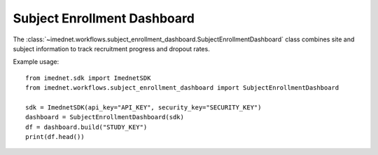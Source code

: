 Subject Enrollment Dashboard
===========================

The :class:`~imednet.workflows.subject_enrollment_dashboard.SubjectEnrollmentDashboard` class
combines site and subject information to track recruitment progress and dropout rates.

Example usage::

    from imednet.sdk import ImednetSDK
    from imednet.workflows.subject_enrollment_dashboard import SubjectEnrollmentDashboard

    sdk = ImednetSDK(api_key="API_KEY", security_key="SECURITY_KEY")
    dashboard = SubjectEnrollmentDashboard(sdk)
    df = dashboard.build("STUDY_KEY")
    print(df.head())

